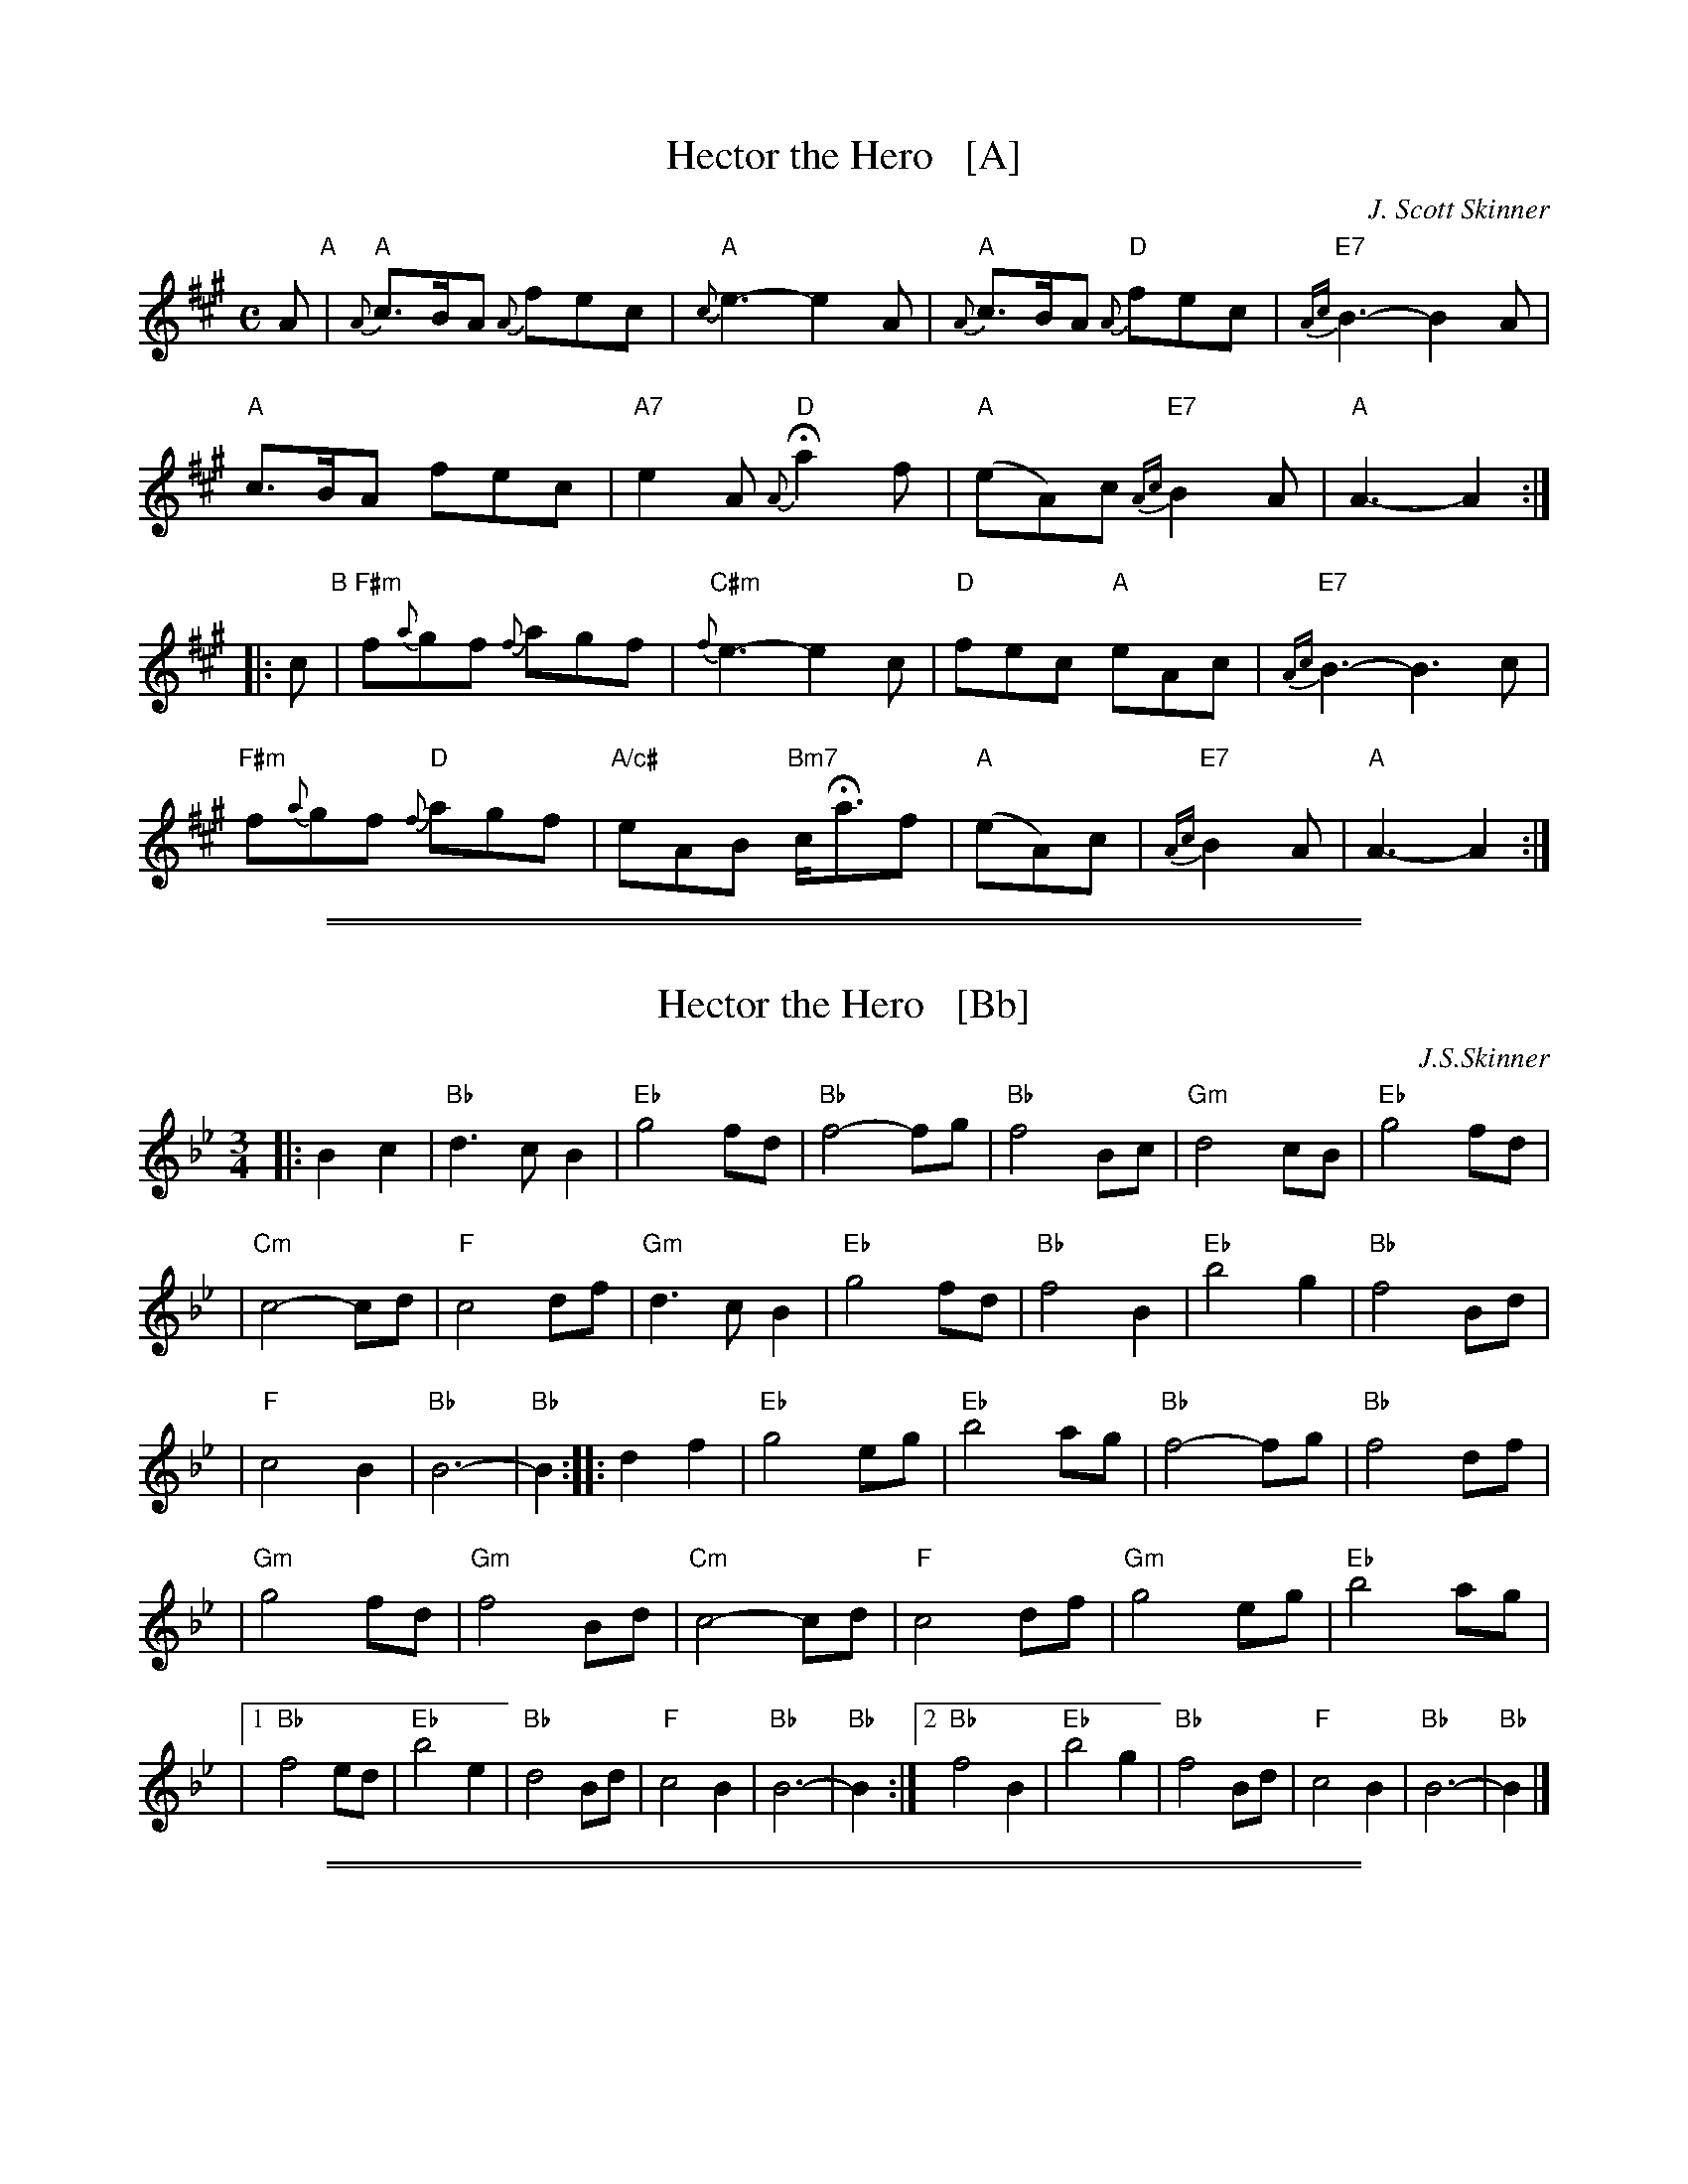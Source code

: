 
X: 1
T: Hector the Hero   [A]
C: J. Scott Skinner
R: air, lament
H: Written for Major-General Hector A. MacDonald
Z: 2014 John Chambers <jc:trillian.mit.edu>
S: page from Concord Slow Scottish Session collection labelled "CAPE BRETON TUNES  SRSNH   10/91  4.11"
N: "F. Brackley" at lower right.
M: C
L: 1/8
K: A
%%slurgraces
A "A"|\
"A"{A}c>BA {A}fec | "A"{c}e3- e2A | "A"{A}c>BA "D"{A}fec | "E7"{Ac}B3- B2A |
"A"c>BA fec | "A7"e2A "D"{A}Ha2f | "A"(eA)c "E7"{Ac}B2A | "A"A3- A2 :|
|: c "B"|\
"F#m"f{a}gf {f}agf | "C#m"{f}e3- e2c | "D"fec "A"eAc | "E7"{Ac}B3- B3c |
"F#m"f{a}gf "D"{f}agf | "A/c#"eAB "Bm7"c<Haf | "A"(eA)c | "E7"{Ac}B2A | "A"A3- A2 :|

%%sep 1 1 500
%%sep 1 1 500

X: 2
T: Hector the Hero   [Bb]
C: J.S.Skinner
Z: 2000 John Chambers <jc:trillian.mit.edu>
N: With help from versions of <martin@easyweb.co.UK> and James Allwright's ABC version of the Nottingham Music Database.
H: Chronology from Nigel Gatherer <gatherer@argonet.co.uk> scots-l 2000-09-13:
H: Major-General Hector A. MacDonald
H: 1857 - Born in the Black Ilse
H: 1870 - Enlisted in 92nd Gordon Highlanders
H: 1879 - Served as a colour-sergeant in the Afghan War
H: 1880 - Promoted to 2nd Lieutenant at end of Afghan War
H: 1881 - Mentioned in despatches in 1st Boer Ware, South Africa
H: 1885 - Led military expedition up Nile (Sudan)
H: 1888 - Took part in Battle of Sunkin (Sudan)
H: 1889 - Won Distinguished Service Order (DSO) medal (Sudan service)
H: 1891 - Took part in Battle of Tokar (Sudan)
H: 1896 - Led 2nd Infantry Brigade - the Dunglen Expeditionary Force (Sudan).
H:        Was now a Brigadier-General.  May have been promoted about this time.
H: 1897/98 - Khartoum - Battle of Omdurman
H: 1898 - ADC (Ade de Camp) to the Queen (Victoria)
H: 1899 - Served as a Brigadier-General in Sirhind area of India
H: 1900 - Served as a Major-General with Highland Brigade in South Africa
H: 1901 - Knighted
H: 1902 - Served as a Major-General with forces in Ceylon
H: 1903 - Accused of being a homosexual.  Committed suicide.
H: Sources:  Campbell, David, "Major-Gneral Hector A. MacDonald", Douglas Howard, London, 1903.  Chambers Biographical Dictionary.
M: 3/4
L: 1/4
K: Bb
|: Bc \
| "Bb"d3/c/B | "Eb"g2f/d/ | "Bb"f2-f/g/ | "Bb"f2B/c/ | "Gm"d2c/B/ | "Eb"g2f/d/ |
| "Cm"c2-c/d/ | "F"c2d/f/ | "Gm"d3/c/B | "Eb"g2f/d/ | "Bb"f2B | "Eb"b2g | "Bb"f2B/d/ |
| "F"c2B | "Bb"B3- | "Bb"B :: df | "Eb"g2e/g/ | "Eb"b2a/g/ | "Bb"f2-f/g/ | "Bb"f2d/f/ |
| "Gm"g2f/d/ | "Gm"f2B/d/ | "Cm"c2-c/d/ | "F"c2d/f/ | "Gm"g2e/g/ | "Eb"b2a/g/ |
|1 "Bb"f2e/d/ | "Eb"b2e | "Bb"d2B/d/ | "F"c2B | "Bb"B3- | "Bb"B :|2 "Bb"f2B | "Eb"b2g | "Bb"f2B/d/ | "F"c2B | "Bb"B3- | "Bb"B |]

%%sep 1 1 500
%%sep 1 1 500

X: 3
T: Hector the Hero   [D]
C: J. Scott Skinner
R: air, lament
Z: 2014 John Chambers <jc:trillian.mit.edu>
S: page from Concord Slow Scottish Session collection labelled "CAPE BRETON TUNES SRSNH 10/91 4.11"
N: "F. Brackley" at lower right.
M: C
L: 1/8
K: D
%%slurgraces
D "D"|\
"D"{D}F>ED {D}BAF | "D"{F}A3- A2D | "D"{D}F>ED "G"{D}BAF | "A7"{DF}E3- E2D |
"D"F>ED BAF | "D7"A2D "G"{D}Hd2B | "D"(AD)F "A7"{DF}E2D | "D"D3- D2 :|
|: F "E"|\
"Bm"B{d}cB {B}dcB | "F#m"{B}A3- A2F | "G"BAF "D"ADF | "A7"{DF}E3- E3F |
"Bm"B{d}cB "G"{B}dcB | "D/F#"ADE "Em7"F<HdB | "D"(AD)F | "A7"{DF}E2D | "D"D3- D2 :|
